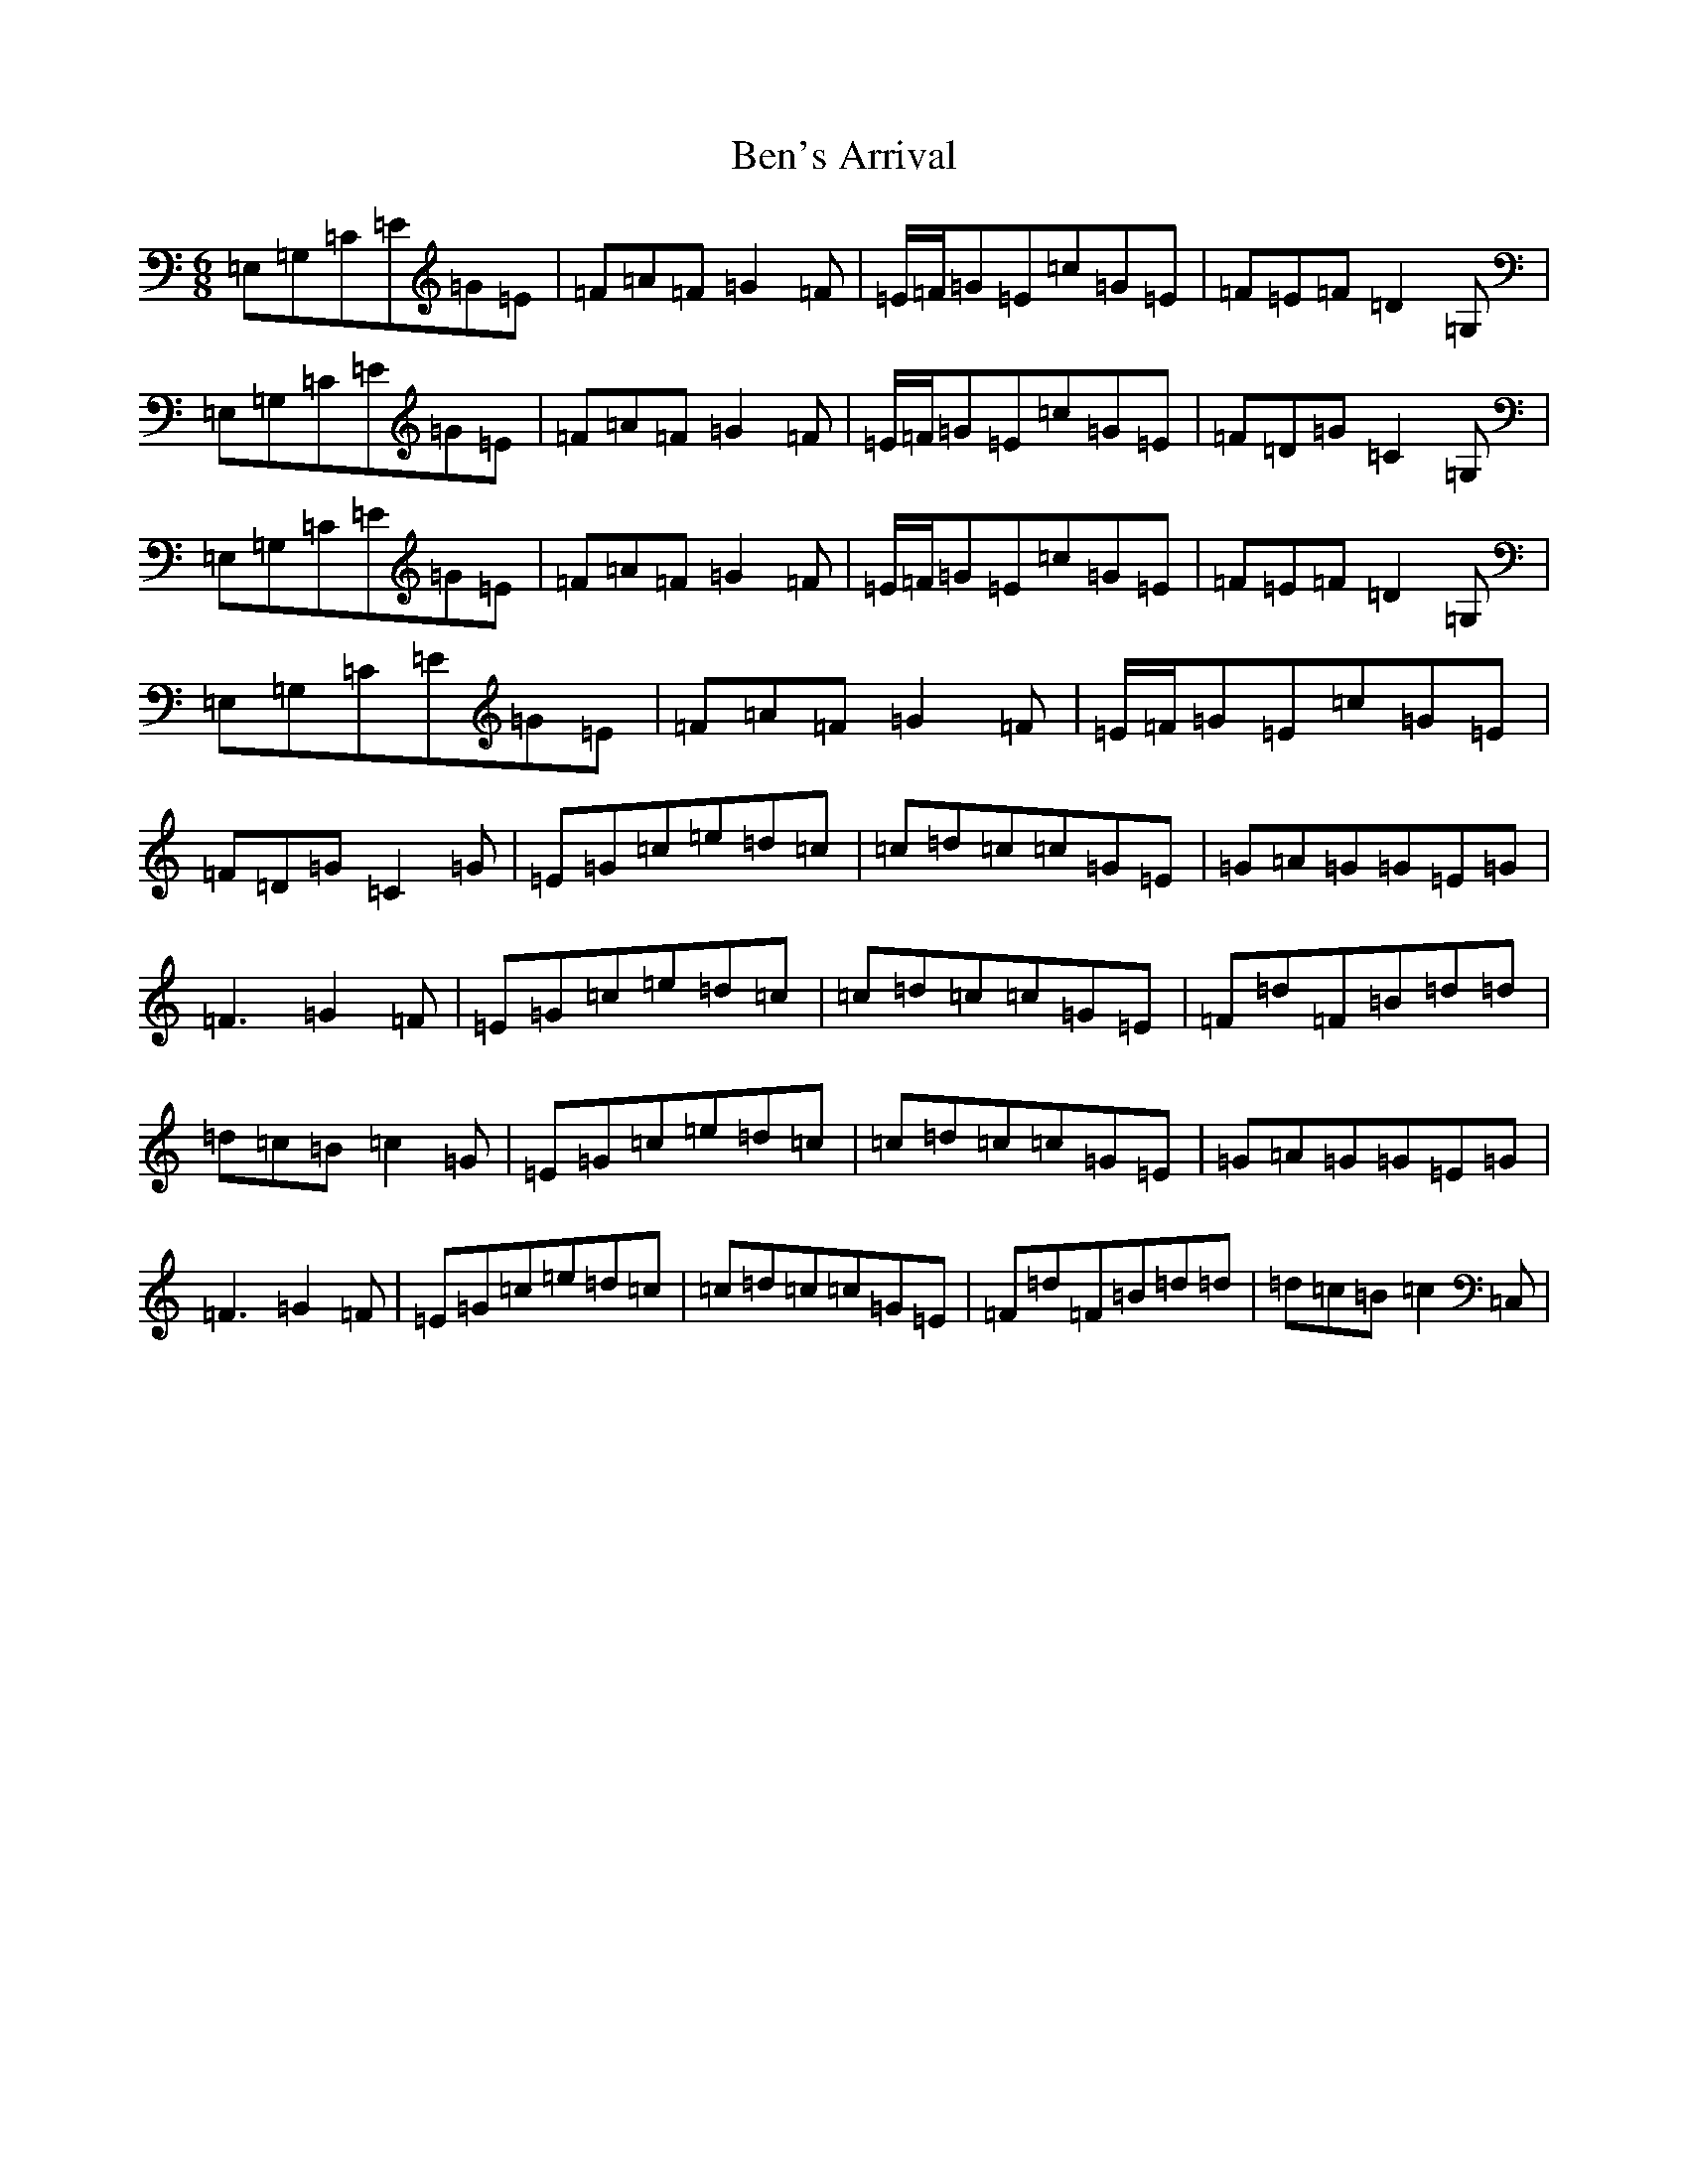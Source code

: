 X: 1714
T: Ben's Arrival
S: https://thesession.org/tunes/6027#setting6027
R: jig
M:6/8
L:1/8
K: C Major
=E,=G,=C=E=G=E|=F=A=F=G2=F|=E/2=F/2=G=E=c=G=E|=F=E=F=D2=G,|=E,=G,=C=E=G=E|=F=A=F=G2=F|=E/2=F/2=G=E=c=G=E|=F=D=G=C2=G,|=E,=G,=C=E=G=E|=F=A=F=G2=F|=E/2=F/2=G=E=c=G=E|=F=E=F=D2=G,|=E,=G,=C=E=G=E|=F=A=F=G2=F|=E/2=F/2=G=E=c=G=E|=F=D=G=C2=G|=E=G=c=e=d=c|=c=d=c=c=G=E|=G=A=G=G=E=G|=F3=G2=F|=E=G=c=e=d=c|=c=d=c=c=G=E|=F=d=F=B=d=d|=d=c=B=c2=G|=E=G=c=e=d=c|=c=d=c=c=G=E|=G=A=G=G=E=G|=F3=G2=F|=E=G=c=e=d=c|=c=d=c=c=G=E|=F=d=F=B=d=d|=d=c=B=c2=C,|